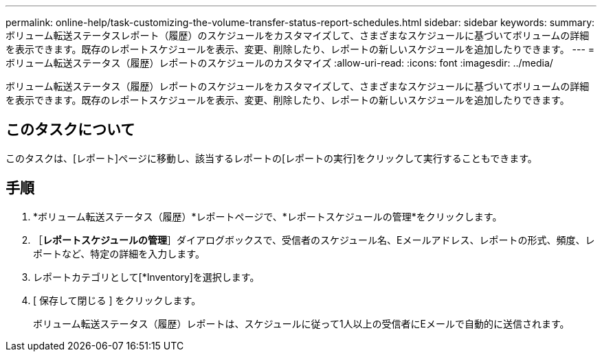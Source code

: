 ---
permalink: online-help/task-customizing-the-volume-transfer-status-report-schedules.html 
sidebar: sidebar 
keywords:  
summary: ボリューム転送ステータスレポート（履歴）のスケジュールをカスタマイズして、さまざまなスケジュールに基づいてボリュームの詳細を表示できます。既存のレポートスケジュールを表示、変更、削除したり、レポートの新しいスケジュールを追加したりできます。 
---
= ボリューム転送ステータス（履歴）レポートのスケジュールのカスタマイズ
:allow-uri-read: 
:icons: font
:imagesdir: ../media/


[role="lead"]
ボリューム転送ステータス（履歴）レポートのスケジュールをカスタマイズして、さまざまなスケジュールに基づいてボリュームの詳細を表示できます。既存のレポートスケジュールを表示、変更、削除したり、レポートの新しいスケジュールを追加したりできます。



== このタスクについて

このタスクは、[レポート]ページに移動し、該当するレポートの[レポートの実行]をクリックして実行することもできます。



== 手順

. *ボリューム転送ステータス（履歴）*レポートページで、*レポートスケジュールの管理*をクリックします。
. ［*レポートスケジュールの管理*］ダイアログボックスで、受信者のスケジュール名、Eメールアドレス、レポートの形式、頻度、レポートなど、特定の詳細を入力します。
. レポートカテゴリとして[*Inventory]を選択します。
. [ 保存して閉じる ] をクリックします。
+
ボリューム転送ステータス（履歴）レポートは、スケジュールに従って1人以上の受信者にEメールで自動的に送信されます。


